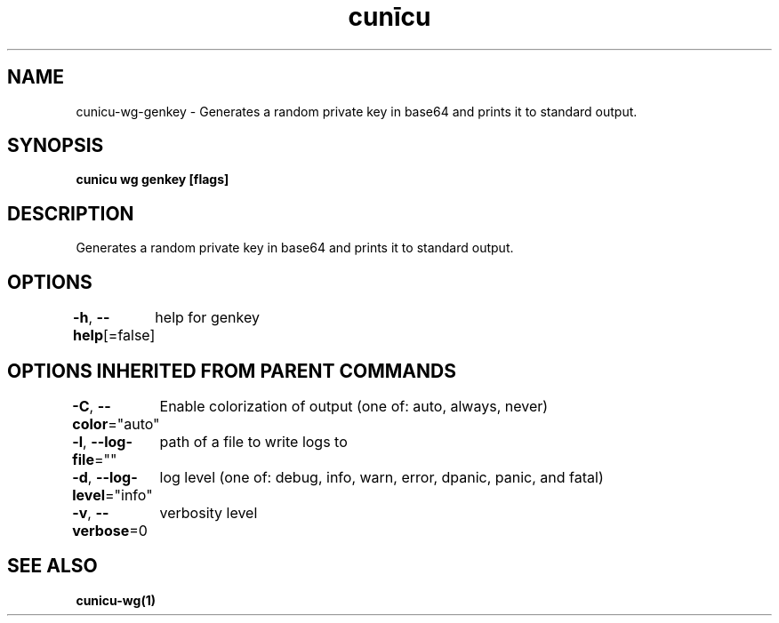.nh
.TH "cunīcu" "1" "Sep 2022" "https://github.com/stv0g/cunicu" ""

.SH NAME
.PP
cunicu-wg-genkey - Generates a random private key in base64 and prints it to standard output.


.SH SYNOPSIS
.PP
\fBcunicu wg genkey [flags]\fP


.SH DESCRIPTION
.PP
Generates a random private key in base64 and prints it to standard output.


.SH OPTIONS
.PP
\fB-h\fP, \fB--help\fP[=false]
	help for genkey


.SH OPTIONS INHERITED FROM PARENT COMMANDS
.PP
\fB-C\fP, \fB--color\fP="auto"
	Enable colorization of output (one of: auto, always, never)

.PP
\fB-l\fP, \fB--log-file\fP=""
	path of a file to write logs to

.PP
\fB-d\fP, \fB--log-level\fP="info"
	log level (one of: debug, info, warn, error, dpanic, panic, and fatal)

.PP
\fB-v\fP, \fB--verbose\fP=0
	verbosity level


.SH SEE ALSO
.PP
\fBcunicu-wg(1)\fP
